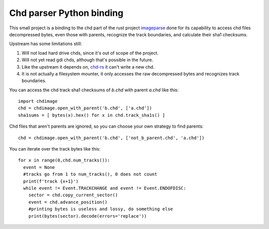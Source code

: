 **Chd parser Python binding**
=============================

This small project is a binding to the chd part of the rust project `imageparse <https://github.com/Manorhos/imageparse>`_ done for its capability to access chd files decompressed bytes, even those with parents, recognize the track boundaries, and calculate their sha1 checksums.

Upstream has some limitations still:

1. Will not load hard drive chds, since it's out of scope of the project.
2. Will not yet read gdi chds, although that's possible in the future.
3. Like the upstream it depends on, `chd-rs <https://github.com/SnowflakePowered/chd-rs/issues>`_ it can't write a new chd.
4. It is not actually a filesystem mounter, it only accesses the raw decompressed bytes and recognizes track boundaries.

You can access the chd track sha1 checksums of `b.chd` with parent `a.chd` like this::

    import chdimage
    chd = chdimage.open_with_parent('b.chd', ['a.chd'])
    sha1sums = [ bytes(x).hex() for x in chd.track_sha1s() ]

Chd files that aren't parents are ignored, so you can choose your own strategy to find parents::

    chd = chdimage.open_with_parent('b.chd', ['not_b_parent.chd', 'a.chd'])

You can iterate over the track bytes like this::

   for x in range(0,chd.num_tracks()):
     event = None
     #tracks go from 1 to num_tracks(), 0 does not count
     print(f'track {x+1}')
     while event != Event.TRACKCHANGE and event != Event.ENDOFDISC:
       sector = chd.copy_current_sector()
       event = chd.advance_position()
       #printing bytes is useless and lossy, do something else
       print(bytes(sector).decode(errors='replace'))
